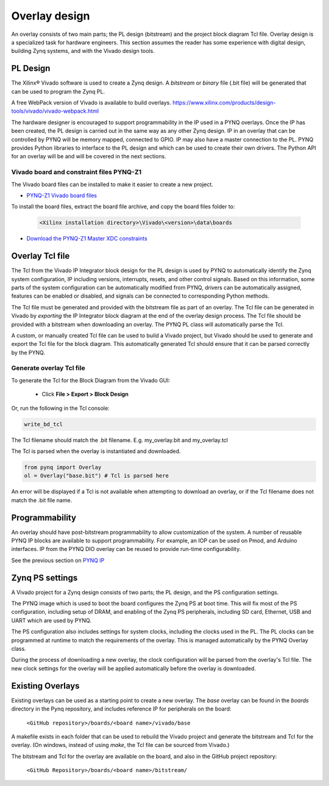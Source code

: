 Overlay design
=======================

An overlay consists of two main parts; the PL design (bitstream) and the project block diagram Tcl file. Overlay design is a specialized task for hardware engineers. This section assumes the reader has some experience with digital design, building Zynq systems, and with the Vivado design tools. 

PL Design
------------------

The Xilinx® Vivado software is used to create a Zynq design. A *bitstream* or *binary* file (.bit file) will be generated that can be used to program the Zynq PL.

A free WebPack version of Vivado is available to build overlays.
https://www.xilinx.com/products/design-tools/vivado/vivado-webpack.html

The hardware designer is encouraged to support programmability in the IP used in a PYNQ overlays. Once the IP has been created, the PL design is carried out in the same way as any other Zynq design. IP in an overlay that can be controlled by PYNQ will be memory mapped, connected to GPIO. IP may also have a master connection to the PL. PYNQ provides Python libraries to interface to the PL design and which can be used to create their own drivers. The Python API for an overlay will be and will be covered in the next sections. 

Vivado board and constraint files PYNQ-Z1
^^^^^^^^^^^^^^^^^^^^^^^^^^^^^^^^^^^^^^^^^^^^^

The Vivado board files can be installed to make it easier to create a new project. 

* `PYNQ-Z1 Vivado board files <https://github.com/cathalmccabe/pynq-z1_board_files/raw/master/pynq-z1.zip>`_

To install the board files, extract the board file archive, and copy the board files folder to:

   .. code-block:: console

      <Xilinx installation directory>\Vivado\<version>\data\boards

* `Download the PYNQ-Z1 Master XDC constraints <https://reference.digilentinc.com/_media/reference/programmable-logic/pynq-z1/pynq-z1_c.zip>`_

Overlay Tcl file
--------------------

The Tcl from the Vivado IP Integrator block design for the PL design is used by PYNQ to automatically identify the Zynq system configuration, IP including versions, interrupts, resets, and other control signals. Based on this information, some parts of the system configuration can be automatically modified from PYNQ, drivers can be automatically assigned, features can be enabled or disabled, and signals can be connected to corresponding Python methods. 

The Tcl file must be generated and provided with the bitstream file as part of an overlay. The Tcl file can be generated in Vivado by *exporting* the IP Integrator block diagram at the end of the overlay design process. The Tcl file should be provided with a bitstream when downloading an overlay. The PYNQ PL class will automatically parse the Tcl. 

A custom, or manually created Tcl file can be used to build a Vivado project, but Vivado should be used to generate and export the Tcl file for the block diagram. This automatically generated Tcl should ensure that it can be parsed correctly by the PYNQ. 

Generate overlay Tcl file
^^^^^^^^^^^^^^^^^^^^^^^^^^^^

To generate the Tcl for the Block Diagram from the Vivado GUI:

   * Click **File > Export > Block Design**  

Or, run the following in the Tcl console:

.. code-block:: console

   write_bd_tcl
      
The Tcl filename should match the .bit filename. E.g. my_overlay.bit and my_overlay.tcl

The Tcl is parsed when the overlay is instantiated and downloaded. 

.. code-block:: python

   from pynq import Overlay
   ol = Overlay("base.bit") # Tcl is parsed here

   
An error will be displayed if a Tcl is not available when attempting to download an overlay, or if the Tcl filename does not match the .bit file name.


Programmability
-----------------

An overlay should have post-bitstream programmability to allow customization of the system. A number of reusable PYNQ IP blocks are available to support programmability. For example, an IOP can be used on Pmod, and Arduino interfaces. IP from the PYNQ DIO overlay can be reused to provide run-time configurability. 

See the previous section on `PYNQ IP <../pynq_ip_index.html>`_

Zynq PS settings
------------------

A Vivado project for a Zynq design consists of two parts; the PL design, and the PS configuration settings. 

The PYNQ image which is used to boot the board configures the Zynq PS at boot time. This will fix most of the PS configuration, including setup of DRAM, and enabling of the Zynq PS peripherals, including SD card, Ethernet, USB and UART which are used by PYNQ. 

The PS configuration also includes settings for system clocks, including the clocks used in the PL. The PL clocks can be programmed at runtime to match the requirements of the overlay. This is managed automatically by the PYNQ Overlay class. 

During the process of downloading a new overlay, the clock configuration will be parsed from the overlay's Tcl file. The new clock settings for the overlay will be applied automatically before the overlay is downloaded. 


Existing Overlays
-----------------------

Existing overlays can be used as a starting point to create a new overlay. The *base* overlay can be found in the *boards* directory in the Pynq repository, and includes reference IP for peripherals on the board: 

   ``<GitHub repository>/boards/<board name>/vivado/base``
  
A makefile exists in each folder that can be used to rebuild the Vivado project and generate the bitstream and Tcl for the overlay. (On windows, instead of using *make*, the Tcl file can be sourced from Vivado.)

The bitstream and Tcl for the overlay are available on the board, and also in the GitHub project repository: 

   ``<GitHub Repository>/boards/<board name>/bitstream/``

